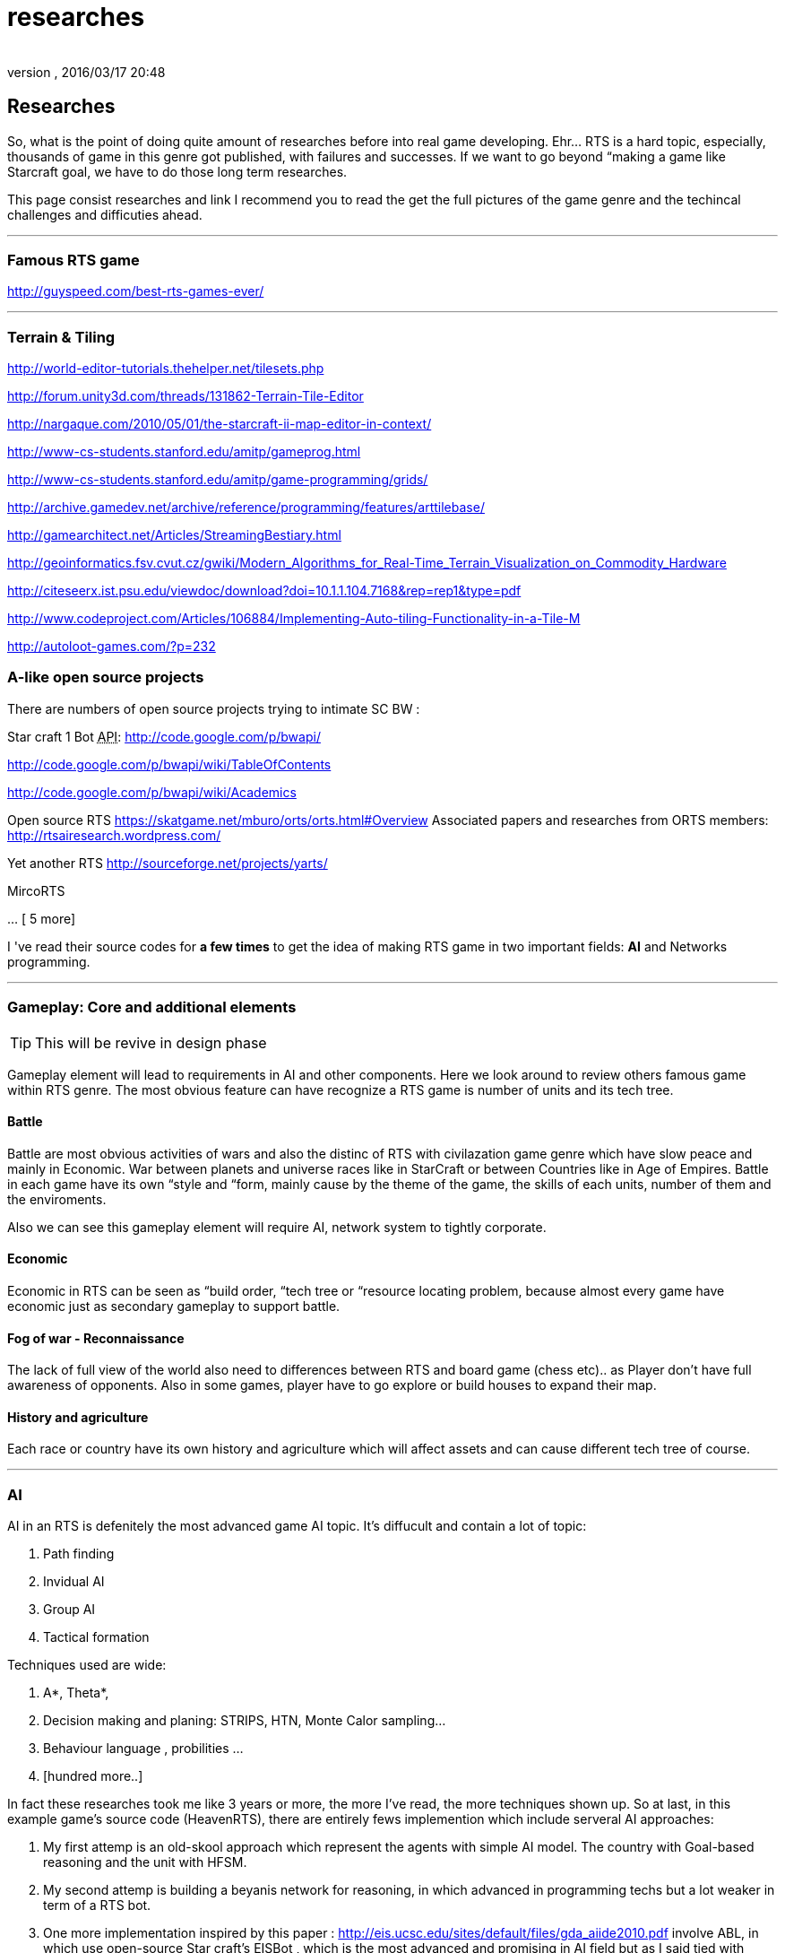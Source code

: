 = researches
:author: 
:revnumber: 
:revdate: 2016/03/17 20:48
:relfileprefix: ../../../
:imagesdir: ../../..
ifdef::env-github,env-browser[:outfilesuffix: .adoc]



== Researches

So, what is the point of doing quite amount of researches before into real game developing. Ehr… RTS is a hard topic, especially, thousands of game in this genre got published, with failures and successes. If we want to go beyond “making a game like Starcraft goal, we have to do those long term researches. 


This page consist researches and link I recommend you to read the get the full pictures of the game genre and the techincal challenges and difficuties ahead.

'''


=== Famous RTS game

link:http://guyspeed.com/best-rts-games-ever/[http://guyspeed.com/best-rts-games-ever/]

'''


=== Terrain & Tiling

link:http://world-editor-tutorials.thehelper.net/tilesets.php[http://world-editor-tutorials.thehelper.net/tilesets.php]


link:http://forum.unity3d.com/threads/131862-Terrain-Tile-Editor[http://forum.unity3d.com/threads/131862-Terrain-Tile-Editor]


link:http://nargaque.com/2010/05/01/the-starcraft-ii-map-editor-in-context/[http://nargaque.com/2010/05/01/the-starcraft-ii-map-editor-in-context/]


link:http://www-cs-students.stanford.edu/~amitp/gameprog.html[http://www-cs-students.stanford.edu/~amitp/gameprog.html]


link:http://www-cs-students.stanford.edu/~amitp/game-programming/grids/[http://www-cs-students.stanford.edu/~amitp/game-programming/grids/]


link:http://archive.gamedev.net/archive/reference/programming/features/arttilebase/[http://archive.gamedev.net/archive/reference/programming/features/arttilebase/]


link:http://gamearchitect.net/Articles/StreamingBestiary.html[http://gamearchitect.net/Articles/StreamingBestiary.html]


link:http://geoinformatics.fsv.cvut.cz/gwiki/Modern_Algorithms_for_Real-Time_Terrain_Visualization_on_Commodity_Hardware[http://geoinformatics.fsv.cvut.cz/gwiki/Modern_Algorithms_for_Real-Time_Terrain_Visualization_on_Commodity_Hardware]


link:http://citeseerx.ist.psu.edu/viewdoc/download?doi=10.1.1.104.7168&rep=rep1&type=pdf[http://citeseerx.ist.psu.edu/viewdoc/download?doi=10.1.1.104.7168&amp;rep=rep1&amp;type=pdf]


link:http://www.codeproject.com/Articles/106884/Implementing-Auto-tiling-Functionality-in-a-Tile-M[http://www.codeproject.com/Articles/106884/Implementing-Auto-tiling-Functionality-in-a-Tile-M]


link:http://autoloot-games.com/?p=232[http://autoloot-games.com/?p=232]



=== A-like open source projects

There are numbers of open source projects trying to intimate SC BW :


Star craft 1 Bot +++<abbr title="Application Programming Interface">API</abbr>+++:
link:http://code.google.com/p/bwapi/[http://code.google.com/p/bwapi/]


link:http://code.google.com/p/bwapi/wiki/TableOfContents[http://code.google.com/p/bwapi/wiki/TableOfContents]


link:http://code.google.com/p/bwapi/wiki/Academics[http://code.google.com/p/bwapi/wiki/Academics]


Open source RTS
link:https://skatgame.net/mburo/orts/orts.html#Overview[https://skatgame.net/mburo/orts/orts.html#Overview]
Associated papers and researches from ORTS members:
link:http://rtsairesearch.wordpress.com/[http://rtsairesearch.wordpress.com/]


Yet another RTS
link:http://sourceforge.net/projects/yarts/[http://sourceforge.net/projects/yarts/]


MircoRTS


… [ 5 more]


I 've read their source codes for *a few times* to get the idea of making RTS game in two important fields: *AI* and Networks programming. 

'''


=== Gameplay: Core and additional elements


[TIP]
====
This will be revive in design phase
====

Gameplay element will lead to requirements in AI and other components. Here we look around to review others famous game within RTS genre. The most obvious feature can have recognize a RTS game is number of units and its tech tree.



==== Battle

Battle are most obvious activities of wars and also the distinc of RTS with civilazation game genre which have slow peace and mainly in Economic. War between planets and universe races like in StarCraft or between Countries like in Age of Empires. Battle in each game have its own “style and “form, mainly cause by the theme of the game, the skills of each units, number of them and the enviroments. 


Also we can see this gameplay element will require AI, network system to tightly corporate.



==== Economic

Economic in RTS can be seen as “build order, “tech tree or “resource locating problem, because almost every game have economic just as secondary gameplay to support battle. 



==== Fog of war - Reconnaissance

The lack of full view of the world also need to differences between RTS and board game (chess etc).. as Player don't have full awareness of opponents. Also in some games, player have to go explore or build houses to expand their map.



==== History and agriculture

Each race or country have its own history and agriculture which will affect assets and can cause different tech tree of course.

'''


=== AI

AI in an RTS is defenitely the most advanced game AI topic. It's diffucult and contain a lot of topic:


.  Path finding
.  Invidual AI
.  Group AI
.  Tactical formation

Techniques used are wide:


.  A*, Theta*,
.  Decision making and planing: STRIPS, HTN, Monte Calor sampling… 
.  Behaviour language , probilities …
.  [hundred more..]

In fact these researches took me like 3 years or more, the more I've read, the more techniques shown up.
So at last, in this example game's source code (HeavenRTS), there are entirely fews implemention which include serveral AI approaches:


.  My first attemp is an old-skool approach which represent the agents with simple AI model. The country with Goal-based reasoning and the unit with HFSM.
.  My second attemp is building a beyanis network for reasoning, in which advanced in programming techs but a lot weaker in term of a RTS bot.
.  One more implementation inspired by this paper : link:http://eis.ucsc.edu/sites/default/files/gda_aiide2010.pdf[http://eis.ucsc.edu/sites/default/files/gda_aiide2010.pdf] involve ABL, in which use open-source Star craft's EISBot , which is the most advanced and promising in AI field but as I said tied with specificly Star-craft like gameplay.


[NOTE]
====
Bottom line, it's not a brag to say this project's source code is still even interesting for a Java guy look into AI, or an AI guy look into Java, in both directions. <<jme3/advanced/atom_framework/ai#,More AI>>
====


'''


=== RTS Network


=== Other pieces


==== Cheating

People always try to find way to cheat around. And if you don't take care of your AI, it can also be consider treated. The implementation such central system (server) and communication protocol should also be well designed to reduce or prevent cheating as much as possible.



==== Balancing & Economy

What if a race have dominance, advantages that superior to others. How can we balance between the race without annoying players by too much restrictions. This point should be considered carefully, even worth researchings



==== Expansions & Mods

Also Starcraft, Warcraft, AOE come with its editor helps modder make their map and game, which is open a whole new world of gaming as we've seen today.

